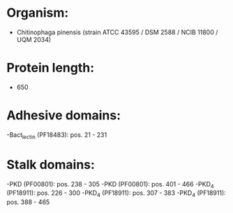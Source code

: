 * Organism:
- Chitinophaga pinensis (strain ATCC 43595 / DSM 2588 / NCIB 11800 / UQM 2034)
* Protein length:
- 650
* Adhesive domains:
-Bact_lectin (PF18483): pos. 21 - 231
* Stalk domains:
-PKD (PF00801): pos. 238 - 305
-PKD (PF00801): pos. 401 - 466
-PKD_4 (PF18911): pos. 226 - 300
-PKD_4 (PF18911): pos. 307 - 383
-PKD_4 (PF18911): pos. 388 - 465

